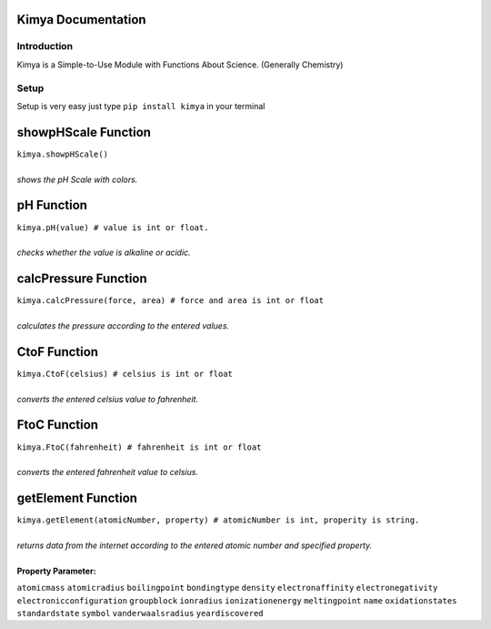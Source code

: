 Kimya Documentation
===================

Introduction
------------

Kimya is a Simple-to-Use Module with Functions About Science. (Generally Chemistry)

Setup
-----

Setup is very easy just type ``pip install kimya`` in your terminal

showpHScale Function
====================
| ``kimya.showpHScale()``
|
| *shows the pH Scale with colors.*

pH Function
===========
| ``kimya.pH(value) # value is int or float.``
|
| *checks whether the value is alkaline or acidic.*

calcPressure Function
=====================
| ``kimya.calcPressure(force, area) # force and area is int or float``
|
| *calculates the pressure according to the entered values.*

CtoF Function
=============
| ``kimya.CtoF(celsius) # celsius is int or float``
|
| *converts the entered celsius value to fahrenheit.*

FtoC Function
=============
| ``kimya.FtoC(fahrenheit) # fahrenheit is int or float``
|
| *converts the entered fahrenheit value to celsius.*

getElement Function
===================
| ``kimya.getElement(atomicNumber, property) # atomicNumber is int, properity is string.``
|
| *returns data from the internet according to the entered atomic number and specified property.*
|
| **Property Parameter:**
``atomicmass``
``atomicradius``
``boilingpoint``
``bondingtype``
``density``
``electronaffinity``
``electronegativity``
``electronicconfiguration``
``groupblock``
``ionradius``
``ionizationenergy``
``meltingpoint``
``name``
``oxidationstates``
``standardstate``
``symbol``
``vanderwaalsradius``
``yeardiscovered``








